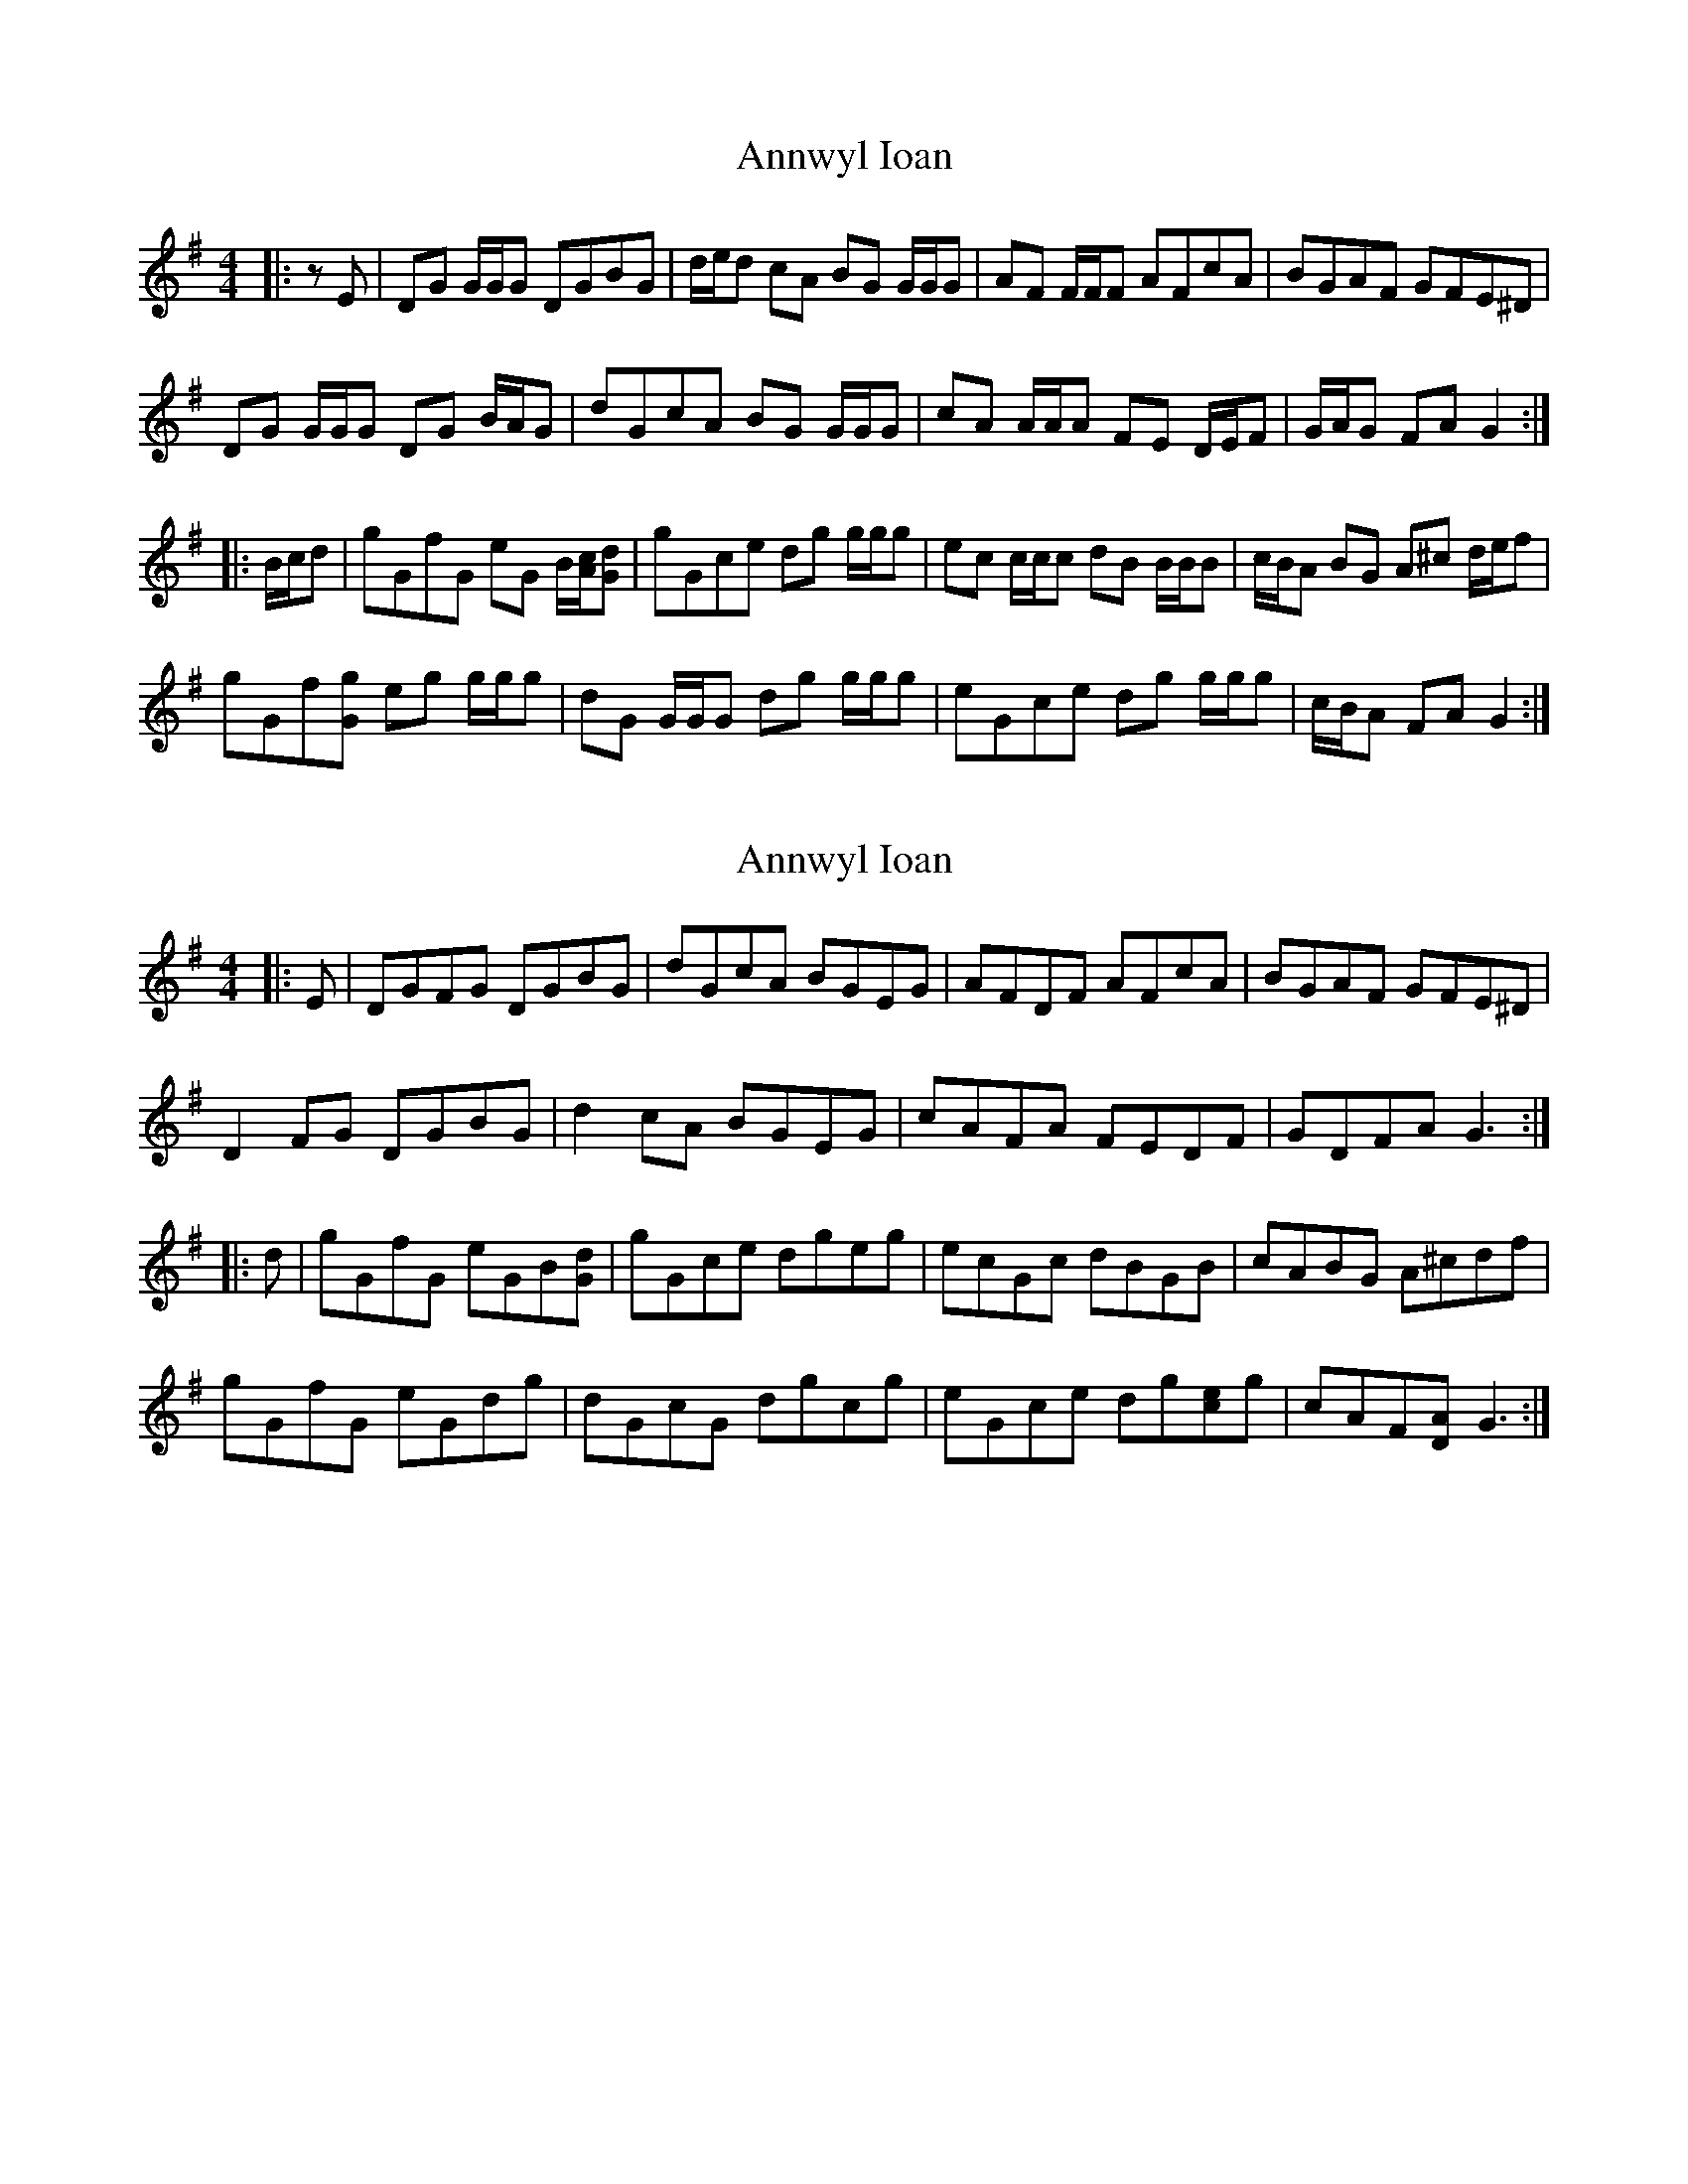 X: 1
T: Annwyl Ioan
Z: ceolachan
S: https://thesession.org/tunes/13294#setting23226
R: reel
M: 4/4
L: 1/8
K: Gmaj
|: zE |DG G/G/G DGBG | d/e/d cA BG G/G/G | AF F/F/F AFcA | BGAF GFE^D |
DG G/G/G DG B/A/G | dGcA BG G/G/G | cA A/A/A FE D/E/F | G/A/G FA G2 :|
|: B/c/d |gGfG eG B/[A/c/][Gd] | gGce dg g/g/g | ec c/c/c dB B/B/B | c/B/A BG A^c d/e/f |
gGf[Gg] eg g/g/g | dG G/G/G dg g/g/g | eGce dg g/g/g | c/B/A FA G2 :|
X: 2
T: Annwyl Ioan
Z: ceolachan
S: https://thesession.org/tunes/13294#setting23229
R: reel
M: 4/4
L: 1/8
K: Gmaj
|: E |DGFG DGBG | dGcA BGEG | AFDF AFcA | BGAF GFE^D |
D2 FG DGBG | d2 cA BGEG | cAFA FEDF | GDFA G3 :|
|: d |gGfG eGB[Gd] | gGce dgeg | ecGc dBGB | cABG A^cdf |
gGfG eGdg | dGcG dgcg | eGce dg[ce]g | cAF[DA] G3 :|
